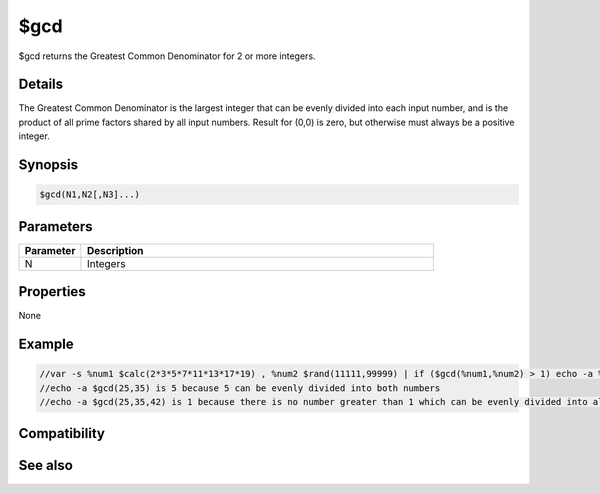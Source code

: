$gcd
====

$gcd returns the Greatest Common Denominator for 2 or more integers.

Details
-------

The Greatest Common Denominator is the largest integer that can be evenly divided into each input number, and is the product of all prime factors shared by all input numbers. Result for (0,0) is zero, but otherwise must always be a positive integer.

Synopsis
--------

.. code:: text

    $gcd(N1,N2[,N3]...)

Parameters
----------

.. list-table::
    :widths: 15 85
    :header-rows: 1

    * - Parameter
      - Description
    * - N
      - Integers 

Properties
----------

None

Example
-------

.. code:: text

    //var -s %num1 $calc(2*3*5*7*11*13*17*19) , %num2 $rand(11111,99999) | if ($gcd(%num1,%num2) > 1) echo -a %num2 is not a prime because it has a prime factor smaller than 20
    //echo -a $gcd(25,35) is 5 because 5 can be evenly divided into both numbers
    //echo -a $gcd(25,35,42) is 1 because there is no number greater than 1 which can be evenly divided into all 3 numbers

Compatibility
-------------

.. compatibility:: 7.72

See also
--------

.. hlist::
    :columns: 4

    * :doc:`$lcm </identifiers/lcm>`
